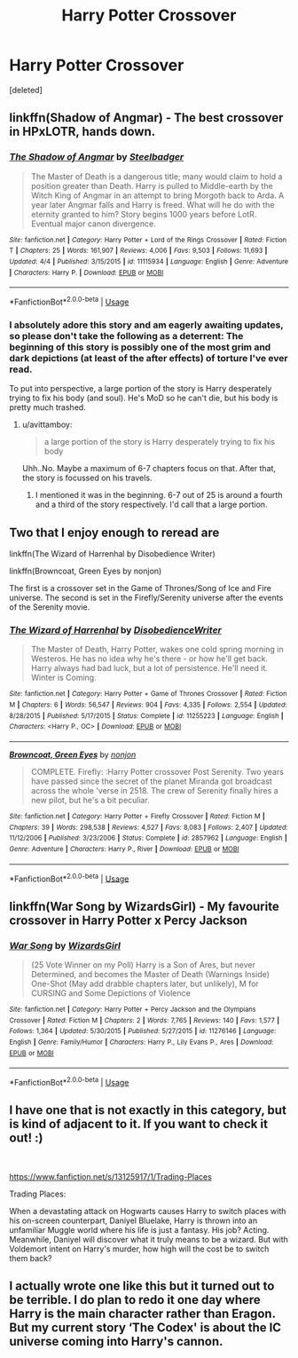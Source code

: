 #+TITLE: Harry Potter Crossover

* Harry Potter Crossover
:PROPERTIES:
:Score: 4
:DateUnix: 1544973561.0
:DateShort: 2018-Dec-16
:FlairText: Fic Search
:END:
[deleted]


** linkffn(Shadow of Angmar) - The best crossover in HPxLOTR, hands down.
:PROPERTIES:
:Author: avittamboy
:Score: 4
:DateUnix: 1544976304.0
:DateShort: 2018-Dec-16
:END:

*** [[https://www.fanfiction.net/s/11115934/1/][*/The Shadow of Angmar/*]] by [[https://www.fanfiction.net/u/5291694/Steelbadger][/Steelbadger/]]

#+begin_quote
  The Master of Death is a dangerous title; many would claim to hold a position greater than Death. Harry is pulled to Middle-earth by the Witch King of Angmar in an attempt to bring Morgoth back to Arda. A year later Angmar falls and Harry is freed. What will he do with the eternity granted to him? Story begins 1000 years before LotR. Eventual major canon divergence.
#+end_quote

^{/Site/:} ^{fanfiction.net} ^{*|*} ^{/Category/:} ^{Harry} ^{Potter} ^{+} ^{Lord} ^{of} ^{the} ^{Rings} ^{Crossover} ^{*|*} ^{/Rated/:} ^{Fiction} ^{T} ^{*|*} ^{/Chapters/:} ^{25} ^{*|*} ^{/Words/:} ^{161,907} ^{*|*} ^{/Reviews/:} ^{4,006} ^{*|*} ^{/Favs/:} ^{9,503} ^{*|*} ^{/Follows/:} ^{11,693} ^{*|*} ^{/Updated/:} ^{4/4} ^{*|*} ^{/Published/:} ^{3/15/2015} ^{*|*} ^{/id/:} ^{11115934} ^{*|*} ^{/Language/:} ^{English} ^{*|*} ^{/Genre/:} ^{Adventure} ^{*|*} ^{/Characters/:} ^{Harry} ^{P.} ^{*|*} ^{/Download/:} ^{[[http://www.ff2ebook.com/old/ffn-bot/index.php?id=11115934&source=ff&filetype=epub][EPUB]]} ^{or} ^{[[http://www.ff2ebook.com/old/ffn-bot/index.php?id=11115934&source=ff&filetype=mobi][MOBI]]}

--------------

*FanfictionBot*^{2.0.0-beta} | [[https://github.com/tusing/reddit-ffn-bot/wiki/Usage][Usage]]
:PROPERTIES:
:Author: FanfictionBot
:Score: 1
:DateUnix: 1544976309.0
:DateShort: 2018-Dec-16
:END:


*** I absolutely adore this story and am eagerly awaiting updates, so please don't take the following as a deterrent: The beginning of this story is possibly one of the most grim and dark depictions (at least of the after effects) of torture I've ever read.

To put into perspective, a large portion of the story is Harry desperately trying to fix his body (and soul). He's MoD so he can't die, but his body is pretty much trashed.
:PROPERTIES:
:Author: FerusGrim
:Score: 1
:DateUnix: 1545049692.0
:DateShort: 2018-Dec-17
:END:

**** u/avittamboy:
#+begin_quote
  a large portion of the story is Harry desperately trying to fix his body
#+end_quote

Uhh..No. Maybe a maximum of 6-7 chapters focus on that. After that, the story is focussed on his travels.
:PROPERTIES:
:Author: avittamboy
:Score: 1
:DateUnix: 1545052726.0
:DateShort: 2018-Dec-17
:END:

***** I mentioned it was in the beginning. 6-7 out of 25 is around a fourth and a third of the story respectively. I'd call that a large portion.
:PROPERTIES:
:Author: FerusGrim
:Score: 3
:DateUnix: 1545054143.0
:DateShort: 2018-Dec-17
:END:


** Two that I enjoy enough to reread are

linkffn(The Wizard of Harrenhal by Disobedience Writer)

linkffn(Browncoat, Green Eyes by nonjon)

The first is a crossover set in the Game of Thrones/Song of Ice and Fire universe. The second is set in the Firefly/Serenity universe after the events of the Serenity movie.
:PROPERTIES:
:Score: 2
:DateUnix: 1544981998.0
:DateShort: 2018-Dec-16
:END:

*** [[https://www.fanfiction.net/s/11255223/1/][*/The Wizard of Harrenhal/*]] by [[https://www.fanfiction.net/u/1228238/DisobedienceWriter][/DisobedienceWriter/]]

#+begin_quote
  The Master of Death, Harry Potter, wakes one cold spring morning in Westeros. He has no idea why he's there - or how he'll get back. Harry always had bad luck, but a lot of persistence. He'll need it. Winter is Coming.
#+end_quote

^{/Site/:} ^{fanfiction.net} ^{*|*} ^{/Category/:} ^{Harry} ^{Potter} ^{+} ^{Game} ^{of} ^{Thrones} ^{Crossover} ^{*|*} ^{/Rated/:} ^{Fiction} ^{M} ^{*|*} ^{/Chapters/:} ^{6} ^{*|*} ^{/Words/:} ^{56,547} ^{*|*} ^{/Reviews/:} ^{904} ^{*|*} ^{/Favs/:} ^{4,335} ^{*|*} ^{/Follows/:} ^{2,554} ^{*|*} ^{/Updated/:} ^{8/28/2015} ^{*|*} ^{/Published/:} ^{5/17/2015} ^{*|*} ^{/Status/:} ^{Complete} ^{*|*} ^{/id/:} ^{11255223} ^{*|*} ^{/Language/:} ^{English} ^{*|*} ^{/Characters/:} ^{<Harry} ^{P.,} ^{OC>} ^{*|*} ^{/Download/:} ^{[[http://www.ff2ebook.com/old/ffn-bot/index.php?id=11255223&source=ff&filetype=epub][EPUB]]} ^{or} ^{[[http://www.ff2ebook.com/old/ffn-bot/index.php?id=11255223&source=ff&filetype=mobi][MOBI]]}

--------------

[[https://www.fanfiction.net/s/2857962/1/][*/Browncoat, Green Eyes/*]] by [[https://www.fanfiction.net/u/649528/nonjon][/nonjon/]]

#+begin_quote
  COMPLETE. Firefly: :Harry Potter crossover Post Serenity. Two years have passed since the secret of the planet Miranda got broadcast across the whole 'verse in 2518. The crew of Serenity finally hires a new pilot, but he's a bit peculiar.
#+end_quote

^{/Site/:} ^{fanfiction.net} ^{*|*} ^{/Category/:} ^{Harry} ^{Potter} ^{+} ^{Firefly} ^{Crossover} ^{*|*} ^{/Rated/:} ^{Fiction} ^{M} ^{*|*} ^{/Chapters/:} ^{39} ^{*|*} ^{/Words/:} ^{298,538} ^{*|*} ^{/Reviews/:} ^{4,527} ^{*|*} ^{/Favs/:} ^{8,083} ^{*|*} ^{/Follows/:} ^{2,407} ^{*|*} ^{/Updated/:} ^{11/12/2006} ^{*|*} ^{/Published/:} ^{3/23/2006} ^{*|*} ^{/Status/:} ^{Complete} ^{*|*} ^{/id/:} ^{2857962} ^{*|*} ^{/Language/:} ^{English} ^{*|*} ^{/Genre/:} ^{Adventure} ^{*|*} ^{/Characters/:} ^{Harry} ^{P.,} ^{River} ^{*|*} ^{/Download/:} ^{[[http://www.ff2ebook.com/old/ffn-bot/index.php?id=2857962&source=ff&filetype=epub][EPUB]]} ^{or} ^{[[http://www.ff2ebook.com/old/ffn-bot/index.php?id=2857962&source=ff&filetype=mobi][MOBI]]}

--------------

*FanfictionBot*^{2.0.0-beta} | [[https://github.com/tusing/reddit-ffn-bot/wiki/Usage][Usage]]
:PROPERTIES:
:Author: FanfictionBot
:Score: 2
:DateUnix: 1544982021.0
:DateShort: 2018-Dec-16
:END:


** linkffn(War Song by WizardsGirl) - My favourite crossover in Harry Potter x Percy Jackson
:PROPERTIES:
:Author: Dragon_Tamer166
:Score: 1
:DateUnix: 1545006314.0
:DateShort: 2018-Dec-17
:END:

*** [[https://www.fanfiction.net/s/11276146/1/][*/War Song/*]] by [[https://www.fanfiction.net/u/1331515/WizardsGirl][/WizardsGirl/]]

#+begin_quote
  (25 Vote Winner on my Poll) Harry is a Son of Ares, but never Determined, and becomes the Master of Death (Warnings Inside) One-Shot (May add drabble chapters later, but unlikely), M for CURSING and Some Depictions of Violence
#+end_quote

^{/Site/:} ^{fanfiction.net} ^{*|*} ^{/Category/:} ^{Harry} ^{Potter} ^{+} ^{Percy} ^{Jackson} ^{and} ^{the} ^{Olympians} ^{Crossover} ^{*|*} ^{/Rated/:} ^{Fiction} ^{M} ^{*|*} ^{/Chapters/:} ^{2} ^{*|*} ^{/Words/:} ^{7,765} ^{*|*} ^{/Reviews/:} ^{140} ^{*|*} ^{/Favs/:} ^{1,577} ^{*|*} ^{/Follows/:} ^{1,364} ^{*|*} ^{/Updated/:} ^{5/30/2015} ^{*|*} ^{/Published/:} ^{5/27/2015} ^{*|*} ^{/id/:} ^{11276146} ^{*|*} ^{/Language/:} ^{English} ^{*|*} ^{/Genre/:} ^{Family/Humor} ^{*|*} ^{/Characters/:} ^{Harry} ^{P.,} ^{Lily} ^{Evans} ^{P.,} ^{Ares} ^{*|*} ^{/Download/:} ^{[[http://www.ff2ebook.com/old/ffn-bot/index.php?id=11276146&source=ff&filetype=epub][EPUB]]} ^{or} ^{[[http://www.ff2ebook.com/old/ffn-bot/index.php?id=11276146&source=ff&filetype=mobi][MOBI]]}

--------------

*FanfictionBot*^{2.0.0-beta} | [[https://github.com/tusing/reddit-ffn-bot/wiki/Usage][Usage]]
:PROPERTIES:
:Author: FanfictionBot
:Score: 0
:DateUnix: 1545006337.0
:DateShort: 2018-Dec-17
:END:


** I have one that is not exactly in this category, but is kind of adjacent to it. If you want to check it out! :)

​

[[https://www.fanfiction.net/s/13125917/1/Trading-Places]]

Trading Places:

When a devastating attack on Hogwarts causes Harry to switch places with his on-screen counterpart, Daniyel Bluelake, Harry is thrown into an unfamiliar Muggle world where his life is just a fantasy. His job? Acting. Meanwhile, Daniyel will discover what it truly means to be a wizard. But with Voldemort intent on Harry's murder, how high will the cost be to switch them back?
:PROPERTIES:
:Author: jade_eyed_angel
:Score: 1
:DateUnix: 1545281694.0
:DateShort: 2018-Dec-20
:END:


** I actually wrote one like this but it turned out to be terrible. I do plan to redo it one day where Harry is the main character rather than Eragon. But my current story ‘The Codex' is about the IC universe coming into Harry's cannon.
:PROPERTIES:
:Author: TheMorningSage23
:Score: 1
:DateUnix: 1544995298.0
:DateShort: 2018-Dec-17
:END:
